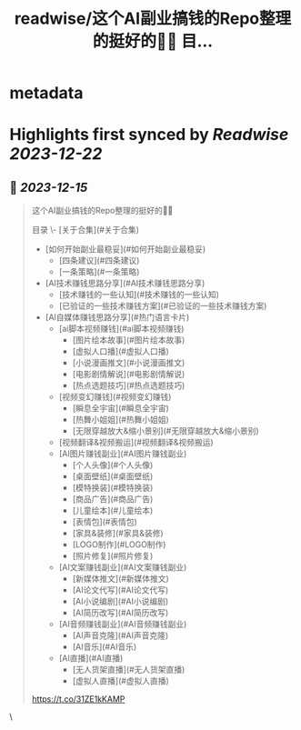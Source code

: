 :PROPERTIES:
:title: readwise/这个AI副业搞钱的Repo整理的挺好的👍🏻 目...
:END:


* metadata
:PROPERTIES:
:author: [[dotey on Twitter]]
:full-title: "这个AI副业搞钱的Repo整理的挺好的👍🏻 目..."
:category: [[tweets]]
:url: https://twitter.com/dotey/status/1735287341462204850
:image-url: https://pbs.twimg.com/profile_images/561086911561736192/6_g58vEs.jpeg
:END:

* Highlights first synced by [[Readwise]] [[2023-12-22]]
** 📌 [[2023-12-15]]
#+BEGIN_QUOTE
这个AI副业搞钱的Repo整理的挺好的👍🏻

目录
\- [关于合集](#关于合集)
- [如何开始副业最稳妥](#如何开始副业最稳妥)
    - [四条建议](#四条建议)
    - [一条策略](#一条策略)
- [AI技术赚钱思路分享](#AI技术赚钱思路分享)
    - [技术赚钱的一些认知](#技术赚钱的一些认知)
    - [已验证的一些技术赚钱方案](#已验证的一些技术赚钱方案)
- [AI自媒体赚钱思路分享](#热门语言卡片)
    - [ai脚本视频赚钱](#ai脚本视频赚钱)
        - [图片绘本故事](#图片绘本故事)
        - [虚拟人口播](#虚拟人口播)
        - [小说漫画推文](#小说漫画推文)
        - [电影剧情解说](#电影剧情解说)
        - [热点选题技巧](#热点选题技巧)
    -  [视频变幻赚钱](#视频变幻赚钱)
        - [瞬息全宇宙](#瞬息全宇宙)
        - [热舞小姐姐](#热舞小姐姐)
        - [无限穿越放大&缩小景别](#无限穿越放大&缩小景别)
    - [视频翻译&视频搬运](#视频翻译&视频搬运)
    -  [AI图片赚钱副业](#AI图片赚钱副业)
        - [个人头像](#个人头像)
        - [桌面壁纸](#桌面壁纸)
        - [模特换装](#模特换装)
        - [商品广告](#商品广告)
        - [儿童绘本](#儿童绘本)
        - [表情包](#表情包)
        - [家具&装修](#家具&装修)
        - [LOGO制作](#LOGO制作)
        - [照片修复](#照片修复)
    -  [AI文案赚钱副业](#AI文案赚钱副业)
        - [新媒体推文](#新媒体推文)
        - [AI论文代写](#AI论文代写)
        - [AI小说编剧](#AI小说编剧)
        - [AI简历改写](#AI简历改写)
    -  [AI音频赚钱副业](#AI音频赚钱副业)
        - [AI声音克隆](#AI声音克隆)
        - [AI音乐](#AI音乐)
    -  [AI直播](#AI直播)
        - [无人货架直播](#无人货架直播)
        - [虚拟人直播](#虚拟人直播)

https://t.co/31ZE1kKAMP 
#+END_QUOTE\